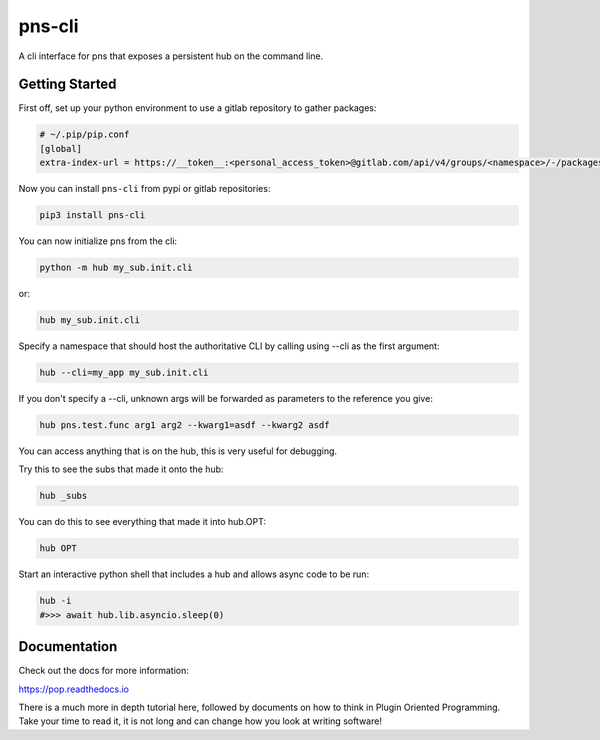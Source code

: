 =======
pns-cli
=======

A cli interface for pns that exposes a persistent hub on the command line.

Getting Started
===============

First off, set up your python environment to use a gitlab repository to gather packages:

.. code-block:: toml

    # ~/.pip/pip.conf
    [global]
    extra-index-url = https://__token__:<personal_access_token>@gitlab.com/api/v4/groups/<namespace>/-/packages/pypi/simple

Now you can install ``pns-cli`` from pypi or gitlab repositories:

.. code-block:: bash

    pip3 install pns-cli


You can now initialize pns from the cli:

.. code-block:: bash

    python -m hub my_sub.init.cli

or:

.. code-block:: bash

    hub my_sub.init.cli

Specify a namespace that should host the authoritative CLI by calling using --cli as the first argument:

.. code-block:: bash

    hub --cli=my_app my_sub.init.cli

If you don't specify a --cli, unknown args will be forwarded as parameters to the reference you give:


.. code-block:: bash

    hub pns.test.func arg1 arg2 --kwarg1=asdf --kwarg2 asdf


You can access anything that is on the hub, this is very useful for debugging.

Try this to see the subs that made it onto the hub:

.. code-block:: bash

    hub _subs

You can do this to see everything that made it into hub.OPT:

.. code-block:: bash

    hub OPT

Start an interactive python shell that includes a hub and allows async code to be run:

.. code-block:: bash

    hub -i
    #>>> await hub.lib.asyncio.sleep(0)


Documentation
=============

Check out the docs for more information:

https://pop.readthedocs.io

There is a much more in depth tutorial here, followed by documents on how to
think in Plugin Oriented Programming. Take your time to read it, it is not long
and can change how you look at writing software!
